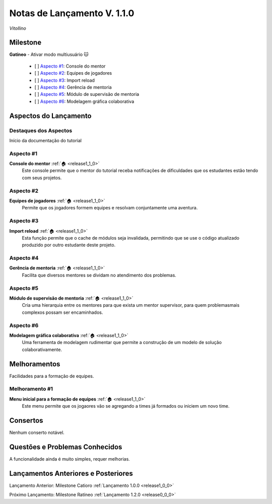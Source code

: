 .. _Pybuilder: http://pybuilder.github.io/
.. _Google_Cloud: https://cloud.google.com/
.. _release1_1_0:

############################
Notas de Lançamento V. 1.1.0
############################

*Vitollino*

Milestone
=========

**Gatíneo** - Ativar modo multiusuário 🐱

    - [ ] `Aspecto #1`_: Console do mentor
    - [ ] `Aspecto #2`_: Equipes de jogadores
    - [ ] `Aspecto #3`_: Import reload
    - [ ] `Aspecto #4`_: Gerência de mentoria
    - [ ] `Aspecto #5`_: Módulo de supervisão de mentoria
    - [ ] `Aspecto #6`_: Modelagem gráfica colaborativa

Aspectos do Lançamento
======================

Destaques dos Aspectos
**********************

Início da documentação do tutorial

Aspecto #1
**********

**Console do mentor** :ref:`🏠 <release1_1_0>`
    Este console permite que o mentor do tutorial receba notificações de dificuldades que
    os estudantes estão tendo com seus projetos.


Aspecto #2
**********

**Equipes de jogadores** :ref:`🏠 <release1_1_0>`
    Permite que os jogadores formem equipes e resolvam conjuntamente uma aventura.


Aspecto #3
**********

**Import reload** :ref:`🏠 <release1_1_0>`
    Esta função permite que o cache de módulos seja invalidada, permitindo que
    se use o código atualizado produzido por outro estudante deste projeto.


Aspecto #4
**********

**Gerência de mentoria** :ref:`🏠 <release1_1_0>`
    Facilita que diversos mentores se dividam no atendimento dos problemas.


Aspecto #5
**********

**Módulo de supervisão de mentoria** :ref:`🏠 <release1_1_0>`
    Cria uma hierarquia entre os mentores para que exista um mentor supervisor,
    para quem problemasmais complexos possam ser encaminhados.


Aspecto #6
**********

**Modelagem gráfica colaborativa** :ref:`🏠 <release1_1_0>`
    Uma ferramenta de modelagem rudimentar que permite a construção de um modelo de solução colaborativamente.


Melhoramentos
=============

Facilidades para a formação de equipes.

Melhoramento #1
***************

**Menu inicial para a formação de equipes** :ref:`🏠 <release1_1_0>`
    Este menu permite que os jogaores vão se agregando a times já formados ou iniciem um novo time.

Consertos
=========

Nenhum conserto notável.

Questões e Problemas Conhecidos
===============================

A funcionalidade ainda é muito simples, requer melhorias.

Lançamentos Anteriores e Posteriores
====================================


Lançamento Anterior: Milestone Catioro :ref:`Lançamento 1.0.0 <release1_0_0>`

Próximo Lançamento: Milestone Ratíneo :ref:`Lançamento 1.2.0 <release0_0_0>`

